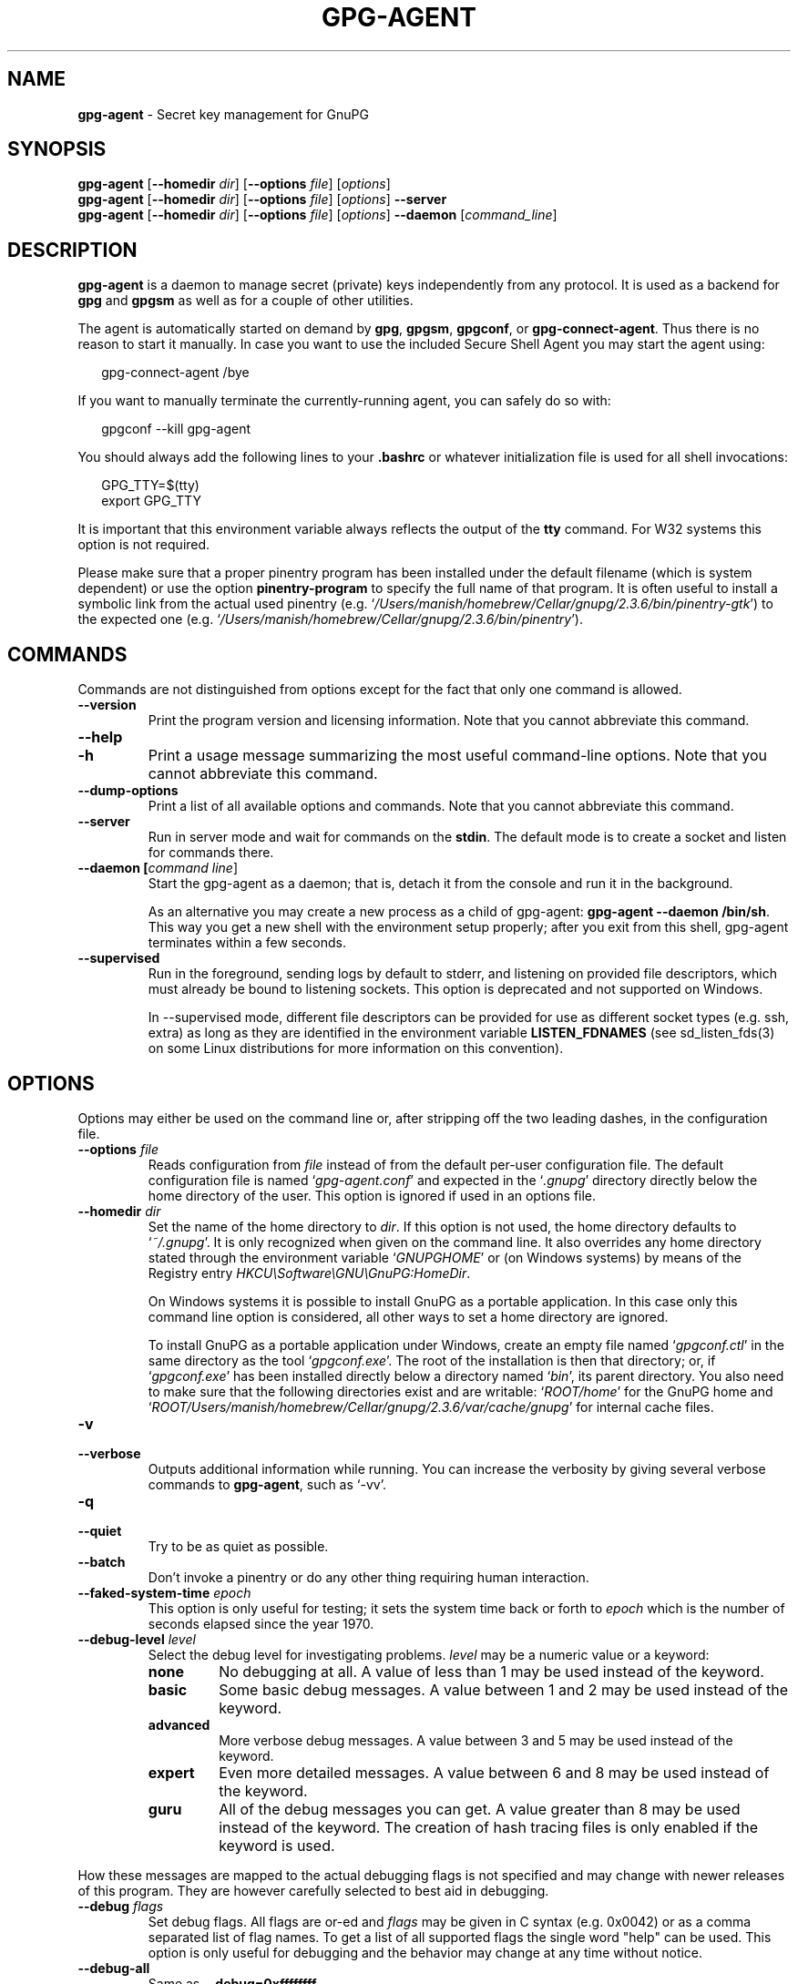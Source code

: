 .\" Created from Texinfo source by yat2m 1.45
.TH GPG-AGENT 1 2022-04-25 "GnuPG 2.3.6" "GNU Privacy Guard 2.3"
.SH NAME
.B gpg-agent
\- Secret key management for GnuPG
.SH SYNOPSIS
.B  gpg-agent
.RB [ \-\-homedir
.IR dir ]
.RB [ \-\-options
.IR file ]
.RI [ options ]
.br
.B  gpg-agent
.RB [ \-\-homedir
.IR dir ]
.RB [ \-\-options
.IR file ]
.RI [ options ]
.B  \-\-server
.br
.B  gpg-agent
.RB [ \-\-homedir
.IR dir ]
.RB [ \-\-options
.IR file ]
.RI [ options ]
.B  \-\-daemon
.RI [ command_line ]

.SH DESCRIPTION
\fBgpg-agent\fR is a daemon to manage secret (private) keys
independently from any protocol.  It is used as a backend for
\fBgpg\fR and \fBgpgsm\fR as well as for a couple of other
utilities.

The agent is automatically started on demand by \fBgpg\fR,
\fBgpgsm\fR, \fBgpgconf\fR, or \fBgpg-connect-agent\fR.
Thus there is no reason to start it manually.  In case you want to use
the included Secure Shell Agent you may start the agent using:


.RS 2
.nf
gpg-connect-agent /bye
.fi
.RE


If you want to manually terminate the currently-running agent, you can
safely do so with:

.RS 2
.nf
gpgconf --kill gpg-agent
.fi
.RE


You should always add the following lines to your \fB.bashrc\fR or
whatever initialization file is used for all shell invocations:

.RS 2
.nf
GPG_TTY=$(tty)
export GPG_TTY
.fi
.RE


It is important that this environment variable always reflects the
output of the \fBtty\fR command.  For W32 systems this option is not
required.

Please make sure that a proper pinentry program has been installed
under the default filename (which is system dependent) or use the
option \fBpinentry-program\fR to specify the full name of that program.
It is often useful to install a symbolic link from the actual used
pinentry (e.g. \(oq\fI/Users/manish/homebrew/Cellar/gnupg/2.3.6/bin/pinentry-gtk\fR\(cq) to the expected
one (e.g. \(oq\fI/Users/manish/homebrew/Cellar/gnupg/2.3.6/bin/pinentry\fR\(cq).



.SH COMMANDS

Commands are not distinguished from options except for the fact that
only one command is allowed.

.TP
.B  --version
Print the program version and licensing information.  Note that you cannot
abbreviate this command.

.TP
.B  --help
.TQ
.B  -h
Print a usage message summarizing the most useful command-line options.
Note that you cannot abbreviate this command.

.TP
.B  --dump-options
Print a list of all available options and commands.  Note that you cannot
abbreviate this command.

.TP
.B  --server
Run in server mode and wait for commands on the \fBstdin\fR.  The
default mode is to create a socket and listen for commands there.

.TP
.B  --daemon [\fIcommand line\fR]
Start the gpg-agent as a daemon; that is, detach it from the console
and run it in the background.

As an alternative you may create a new process as a child of
gpg-agent: \fBgpg-agent --daemon /bin/sh\fR.  This way you get a new
shell with the environment setup properly; after you exit from this
shell, gpg-agent terminates within a few seconds.

.TP
.B  --supervised
Run in the foreground, sending logs by default to stderr, and
listening on provided file descriptors, which must already be bound to
listening sockets.  This option is deprecated and not supported on
Windows.

In --supervised mode, different file descriptors can be provided for
use as different socket types (e.g. ssh, extra) as long as they are
identified in the environment variable \fBLISTEN_FDNAMES\fR (see
sd_listen_fds(3) on some Linux distributions for more information on
this convention).
.P

.SH OPTIONS

Options may either be used on the command line or, after stripping off
the two leading dashes, in the configuration file.



.TP
.B  --options \fIfile\fR
Reads configuration from \fIfile\fR instead of from the default
per-user configuration file.  The default configuration file is named
\(oq\fIgpg-agent.conf\fR\(cq and expected in the \(oq\fI.gnupg\fR\(cq directory
directly below the home directory of the user.  This option is ignored
if used in an options file.


.TP
.B  --homedir \fIdir\fR
Set the name of the home directory to \fIdir\fR. If this option is not
used, the home directory defaults to \(oq\fI~/.gnupg\fR\(cq.  It is only
recognized when given on the command line.  It also overrides any home
directory stated through the environment variable \(oq\fIGNUPGHOME\fR\(cq or
(on Windows systems) by means of the Registry entry
\fIHKCU\\Software\\GNU\\GnuPG:HomeDir\fR.

On Windows systems it is possible to install GnuPG as a portable
application.  In this case only this command line option is
considered, all other ways to set a home directory are ignored.

To install GnuPG as a portable application under Windows, create an
empty file named \(oq\fIgpgconf.ctl\fR\(cq in the same directory as the tool
\(oq\fIgpgconf.exe\fR\(cq.  The root of the installation is then that
directory; or, if \(oq\fIgpgconf.exe\fR\(cq has been installed directly below
a directory named \(oq\fIbin\fR\(cq, its parent directory.  You also need to
make sure that the following directories exist and are writable:
\(oq\fIROOT/home\fR\(cq for the GnuPG home and \(oq\fIROOT/Users/manish/homebrew/Cellar/gnupg/2.3.6/var/cache/gnupg\fR\(cq
for internal cache files.


.TP
.B  -v
.TQ
.B  --verbose
Outputs additional information while running.
You can increase the verbosity by giving several
verbose commands to \fBgpg-agent\fR, such as \(oq-vv\(cq.

.TP
.B  -q
.TQ
.B  --quiet
Try to be as quiet as possible.

.TP
.B  --batch
Don't invoke a pinentry or do any other thing requiring human interaction.

.TP
.B  --faked-system-time \fIepoch\fR
This option is only useful for testing; it sets the system time back or
forth to \fIepoch\fR which is the number of seconds elapsed since the year
1970.

.TP
.B  --debug-level \fIlevel\fR
Select the debug level for investigating problems. \fIlevel\fR may be
a numeric value or a keyword:

.RS
.TP
.B  none
No debugging at all.  A value of less than 1 may be used instead of
the keyword.
.TP
.B  basic
Some basic debug messages.  A value between 1 and 2 may be used
instead of the keyword.
.TP
.B  advanced
More verbose debug messages.  A value between 3 and 5 may be used
instead of the keyword.
.TP
.B  expert
Even more detailed messages.  A value between 6 and 8 may be used
instead of the keyword.
.TP
.B  guru
All of the debug messages you can get. A value greater than 8 may be
used instead of the keyword.  The creation of hash tracing files is
only enabled if the keyword is used.
.RE

How these messages are mapped to the actual debugging flags is not
specified and may change with newer releases of this program. They are
however carefully selected to best aid in debugging.

.TP
.B  --debug \fIflags\fR
Set debug flags.  All flags are or-ed and \fIflags\fR may be given
in C syntax (e.g. 0x0042) or as a comma separated list of flag names.
To get a list of all supported flags the single word "help" can be
used. This option is only useful for debugging and the behavior may
change at any time without notice.

.TP
.B  --debug-all
Same as \fB--debug=0xffffffff\fR

.TP
.B  --debug-wait \fIn\fR
When running in server mode, wait \fIn\fR seconds before entering the
actual processing loop and print the pid.  This gives time to attach a
debugger.

.TP
.B  --debug-quick-random
This option inhibits the use of the very secure random quality level
(Libgcrypt’s \fBGCRY_VERY_STRONG_RANDOM\fR) and degrades all request
down to standard random quality.  It is only used for testing and
should not be used for any production quality keys.  This option is
only effective when given on the command line.

On GNU/Linux, another way to quickly generate insecure keys is to use
\fBrngd\fR to fill the kernel's entropy pool with lower quality
random data.  \fBrngd\fR is typically provided by the
\fBrng-tools\fR package.  It can be run as follows: \(oqsudo
rngd -f -r /dev/urandom\(cq.

.TP
.B  --debug-pinentry
This option enables extra debug information pertaining to the
Pinentry.  As of now it is only useful when used along with
\fB--debug 1024\fR.

.TP
.B  --no-detach
Don't detach the process from the console.  This is mainly useful for
debugging.

.TP
.B  --steal-socket
In \fB--daemon\fR mode, gpg-agent detects an already running
gpg-agent and does not allow to start a new instance. This option can
be used to override this check: the new gpg-agent process will try to
take over the communication sockets from the already running process
and start anyway.  This option should in general not be used.


.TP
.B  -s
.TQ
.B  --sh
.TQ
.B  -c
.TQ
.B  --csh
Format the info output in daemon mode for use with the standard Bourne
shell or the C-shell respectively.  The default is to guess it based on
the environment variable \fBSHELL\fR which is correct in almost all
cases.


.TP
.B  --grab
.TQ
.B  --no-grab
Tell the pinentry to grab the keyboard and mouse.  This option should
be used on X-Servers to avoid X-sniffing attacks. Any use of the
option \fB--grab\fR overrides an used option \fB--no-grab\fR.
The default is \fB--no-grab\fR.


.TP
.B  --log-file \fIfile\fR
Append all logging output to \fIfile\fR.  This is very helpful in
seeing what the agent actually does. Use \(oq\fIsocket://\fR\(cq to log to
socket.  If neither a log file nor a log file descriptor has been set
on a Windows platform, the Registry entry
\fBHKCU\\Software\\GNU\\GnuPG:DefaultLogFile\fR, if set, is used to
specify the logging output.



.TP
.B  --no-allow-mark-trusted
Do not allow clients to mark keys as trusted, i.e. put them into the
\(oq\fItrustlist.txt\fR\(cq file.  This makes it harder for users to inadvertently
accept Root-CA keys.


.TP
.B  --allow-preset-passphrase
This option allows the use of \fBgpg-preset-passphrase\fR to seed the
internal cache of \fBgpg-agent\fR with passphrases.


.TP
.B  --no-allow-loopback-pinentry
.TP
.B  --allow-loopback-pinentry
Disallow or allow clients to use the loopback pinentry features; see
the option \fBpinentry-mode\fR for details.  Allow is the default.

The \fB--force\fR option of the Assuan command \fBDELETE_KEY\fR
is also controlled by this option: The option is ignored if a loopback
pinentry is disallowed.

.TP
.B  --no-allow-external-cache
Tell Pinentry not to enable features which use an external cache for
passphrases.

Some desktop environments prefer to unlock all
credentials with one master password and may have installed a Pinentry
which employs an additional external cache to implement such a policy.
By using this option the Pinentry is advised not to make use of such a
cache and instead always ask the user for the requested passphrase.

.TP
.B  --allow-emacs-pinentry
Tell Pinentry to allow features to divert the passphrase entry to a
running Emacs instance.  How this is exactly handled depends on the
version of the used Pinentry.

.TP
.B  --ignore-cache-for-signing
This option will let \fBgpg-agent\fR bypass the passphrase cache for all
signing operation.  Note that there is also a per-session option to
control this behavior but this command line option takes precedence.

.TP
.B  --default-cache-ttl \fIn\fR
Set the time a cache entry is valid to \fIn\fR seconds.  The default
is 600 seconds.  Each time a cache entry is accessed, the entry's
timer is reset.  To set an entry's maximum lifetime, use
\fBmax-cache-ttl\fR.  Note that a cached passphrase may not be
evicted immediately from memory if no client requests a cache
operation.  This is due to an internal housekeeping function which is
only run every few seconds.

.TP
.B  --default-cache-ttl-ssh \fIn\fR
Set the time a cache entry used for SSH keys is valid to \fIn\fR
seconds.  The default is 1800 seconds.  Each time a cache entry is
accessed, the entry's timer is reset.  To set an entry's maximum
lifetime, use \fBmax-cache-ttl-ssh\fR.

.TP
.B  --max-cache-ttl \fIn\fR
Set the maximum time a cache entry is valid to \fIn\fR seconds.  After
this time a cache entry will be expired even if it has been accessed
recently or has been set using \fBgpg-preset-passphrase\fR.  The
default is 2 hours (7200 seconds).

.TP
.B  --max-cache-ttl-ssh \fIn\fR
Set the maximum time a cache entry used for SSH keys is valid to
\fIn\fR seconds.  After this time a cache entry will be expired even
if it has been accessed recently or has been set using
\fBgpg-preset-passphrase\fR.  The default is 2 hours (7200
seconds).

.TP
.B  --enforce-passphrase-constraints
Enforce the passphrase constraints by not allowing the user to bypass
them using the ``Take it anyway'' button.

.TP
.B  --min-passphrase-len \fIn\fR
Set the minimal length of a passphrase.  When entering a new passphrase
shorter than this value a warning will be displayed.  Defaults to 8.

.TP
.B  --min-passphrase-nonalpha \fIn\fR
Set the minimal number of digits or special characters required in a
passphrase.  When entering a new passphrase with less than this number
of digits or special characters a warning will be displayed.  Defaults
to 1.

.TP
.B  --check-passphrase-pattern \fIfile\fR
.TQ
.B  --check-sym-passphrase-pattern \fIfile\fR
Check the passphrase against the pattern given in \fIfile\fR.  When
entering a new passphrase matching one of these pattern a warning will
be displayed.  If \fIfile\fR does not contain any slashes and does not
start with "~/" it is searched in the system configuration directory
(\(oq\fI/Users/manish/homebrew/etc/gnupg\fR\(cq).  The default is not to use any
pattern file.  The second version of this option is only used when
creating a new symmetric key to allow the use of different patterns
for such passphrases.

Security note: It is known that checking a passphrase against a list of
pattern or even against a complete dictionary is not very effective to
enforce good passphrases.  Users will soon figure up ways to bypass such
a policy.  A better policy is to educate users on good security
behavior and optionally to run a passphrase cracker regularly on all
users passphrases to catch the very simple ones.

.TP
.B  --max-passphrase-days \fIn\fR
Ask the user to change the passphrase if \fIn\fR days have passed since
the last change.  With \fB--enforce-passphrase-constraints\fR set the
user may not bypass this check.

.TP
.B  --enable-passphrase-history
This option does nothing yet.

.TP
.B  --pinentry-invisible-char \fIchar\fR
This option asks the Pinentry to use \fIchar\fR for displaying hidden
characters.  \fIchar\fR must be one character UTF-8 string.  A
Pinentry may or may not honor this request.

.TP
.B  --pinentry-timeout \fIn\fR
This option asks the Pinentry to timeout after \fIn\fR seconds with no
user input.  The default value of 0 does not ask the pinentry to
timeout, however a Pinentry may use its own default timeout value in
this case.  A Pinentry may or may not honor this request.

.TP
.B  --pinentry-formatted-passphrase
This option asks the Pinentry to enable passphrase formatting when asking the
user for a new passphrase and masking of the passphrase is turned off.

If passphrase formatting is enabled, then all non-breaking space characters
are stripped from the entered passphrase.  Passphrase formatting is mostly
useful in combination with passphrases generated with the GENPIN
feature of some Pinentries.  Note that such a generated
passphrase, if not modified by the user, skips all passphrase
constraints checking because such constraints would actually weaken
the generated passphrase.

.TP
.B  --pinentry-program \fIfilename\fR
Use program \fIfilename\fR as the PIN entry.  The default is
installation dependent.  With the default configuration the name of
the default pinentry is \(oq\fIpinentry\fR\(cq; if that file does not exist
but a \(oq\fIpinentry-basic\fR\(cq exist the latter is used.

On a Windows platform the default is to use the first existing program
from this list:
\(oq\fIbin\\pinentry.exe\fR\(cq,
\(oq\fI..\\Gpg4win\\bin\\pinentry.exe\fR\(cq,
\(oq\fI..\\Gpg4win\\pinentry.exe\fR\(cq,
\(oq\fI..\\GNU\\GnuPG\\pinentry.exe\fR\(cq,
\(oq\fI..\\GNU\\bin\\pinentry.exe\fR\(cq,
\(oq\fIbin\\pinentry-basic.exe\fR\(cq
where the file names are relative to the GnuPG installation directory.


.TP
.B  --pinentry-touch-file \fIfilename\fR
By default the filename of the socket gpg-agent is listening for
requests is passed to Pinentry, so that it can touch that file before
exiting (it does this only in curses mode).  This option changes the
file passed to Pinentry to \fIfilename\fR.  The special name
\fB/dev/null\fR may be used to completely disable this feature.  Note
that Pinentry will not create that file, it will only change the
modification and access time.


.TP
.B  --scdaemon-program \fIfilename\fR
Use program \fIfilename\fR as the Smartcard daemon.  The default is
installation dependent and can be shown with the \fBgpgconf\fR
command.

.TP
.B  --disable-scdaemon
Do not make use of the scdaemon tool.  This option has the effect of
disabling the ability to do smartcard operations.  Note, that enabling
this option at runtime does not kill an already forked scdaemon.

.TP
.B  --disable-check-own-socket
\fBgpg-agent\fR employs a periodic self-test to detect a stolen
socket.  This usually means a second instance of \fBgpg-agent\fR
has taken over the socket and \fBgpg-agent\fR will then terminate
itself.  This option may be used to disable this self-test for
debugging purposes.

.TP
.B  --use-standard-socket
.TQ
.B  --no-use-standard-socket
.TQ
.B  --use-standard-socket-p
Since GnuPG 2.1 the standard socket is always used.  These options
have no more effect.  The command \fBgpg-agent
--use-standard-socket-p\fR will thus always return success.

.TP
.B  --display \fIstring\fR
.TQ
.B  --ttyname \fIstring\fR
.TQ
.B  --ttytype \fIstring\fR
.TQ
.B  --lc-ctype \fIstring\fR
.TQ
.B  --lc-messages \fIstring\fR
.TQ
.B  --xauthority \fIstring\fR
These options are used with the server mode to pass localization
information.

.TP
.B  --keep-tty
.TQ
.B  --keep-display
Ignore requests to change the current \fBtty\fR or X window system's
\fBDISPLAY\fR variable respectively.  This is useful to lock the
pinentry to pop up at the \fBtty\fR or display you started the agent.

.TP
.B  --listen-backlog \fIn\fR
Set the size of the queue for pending connections.  The default is 64.


.TP
.B  --extra-socket \fIname\fR
The extra socket is created by default, you may use this option to
change the name of the socket.  To disable the creation of the socket
use ``none'' or ``/dev/null'' for \fIname\fR.

Also listen on native gpg-agent connections on the given socket.  The
intended use for this extra socket is to setup a Unix domain socket
forwarding from a remote machine to this socket on the local machine.
A \fBgpg\fR running on the remote machine may then connect to the
local gpg-agent and use its private keys.  This enables decrypting or
signing data on a remote machine without exposing the private keys to the
remote machine.

.TP
.B  --enable-extended-key-format
.TQ
.B  --disable-extended-key-format
Since version 2.3 keys are created in the extended private key format.
Changing the passphrase of a key will also convert the key to that new
format.  This new key format is supported since GnuPG version 2.1.12
and thus there should be no need to disable it.  The disable option
allows to revert to the old behavior for new keys; be aware that keys
are never migrated back to the old format.  However if the enable
option has been used the disable option won't have an effect.  The
advantage of the extended private key format is that it is text based
and can carry additional meta data.


.TP
.B  --enable-ssh-support
.TQ
.B  --enable-putty-support

The OpenSSH Agent protocol is always enabled, but \fBgpg-agent\fR
will only set the \fBSSH_AUTH_SOCK\fR variable if this flag is given.

In this mode of operation, the agent does not only implement the
gpg-agent protocol, but also the agent protocol used by OpenSSH
(through a separate socket).  Consequently, it should be possible to use
the gpg-agent as a drop-in replacement for the well known ssh-agent.

SSH Keys, which are to be used through the agent, need to be added to
the gpg-agent initially through the ssh-add utility.  When a key is
added, ssh-add will ask for the password of the provided key file and
send the unprotected key material to the agent; this causes the
gpg-agent to ask for a passphrase, which is to be used for encrypting
the newly received key and storing it in a gpg-agent specific
directory.

Once a key has been added to the gpg-agent this way, the gpg-agent
will be ready to use the key.

Note: in case the gpg-agent receives a signature request, the user might
need to be prompted for a passphrase, which is necessary for decrypting
the stored key.  Since the ssh-agent protocol does not contain a
mechanism for telling the agent on which display/terminal it is running,
gpg-agent's ssh-support will use the TTY or X display where gpg-agent
has been started.  To switch this display to the current one, the
following command may be used:

.RS 2
.nf
gpg-connect-agent updatestartuptty /bye
.fi
.RE

Although all GnuPG components try to start the gpg-agent as needed, this
is not possible for the ssh support because ssh does not know about it.
Thus if no GnuPG tool which accesses the agent has been run, there is no
guarantee that ssh is able to use gpg-agent for authentication.  To fix
this you may start gpg-agent if needed using this simple command:

.RS 2
.nf
gpg-connect-agent /bye
.fi
.RE

Adding the \fB--verbose\fR shows the progress of starting the agent.

The \fB--enable-putty-support\fR is only available under Windows
and allows the use of gpg-agent with the ssh implementation
\fBputty\fR.  This is similar to the regular ssh-agent support but
makes use of Windows message queue as required by \fBputty\fR.


.TP
.B  --ssh-fingerprint-digest

Select the digest algorithm used to compute ssh fingerprints that are
communicated to the user, e.g. in pinentry dialogs.  OpenSSH has
transitioned from using MD5 to the more secure SHA256.


.TP
.B  --auto-expand-secmem \fIn\fR
Allow Libgcrypt to expand its secure memory area as required.  The
optional value \fIn\fR is a non-negative integer with a suggested size
in bytes of each additionally allocated secure memory area.  The value
is rounded up to the next 32 KiB; usual C style prefixes are allowed.
For an heavy loaded gpg-agent with many concurrent connection this
option avoids sign or decrypt errors due to out of secure memory error
returns.

.TP
.B  --s2k-calibration \fImilliseconds\fR
Change the default calibration time to \fImilliseconds\fR.  The given
value is capped at 60 seconds; a value of 0 resets to the compiled-in
default.  This option is re-read on a SIGHUP (or \fBgpgconf
--reload gpg-agent\fR) and the S2K count is then re-calibrated.

.TP
.B  --s2k-count \fIn\fR
Specify the iteration count used to protect the passphrase.  This
option can be used to override the auto-calibration done by default.
The auto-calibration computes a count which requires by default 100ms
to mangle a given passphrase.  See also \fB--s2k-calibration\fR.

To view the actually used iteration count and the milliseconds
required for an S2K operation use:

.RS 2
.nf
gpg-connect-agent 'GETINFO s2k_count' /bye
gpg-connect-agent 'GETINFO s2k_time' /bye
.fi
.RE

To view the auto-calibrated count use:

.RS 2
.nf
gpg-connect-agent 'GETINFO s2k_count_cal' /bye
.fi
.RE


.P


.SH EXAMPLES

It is important to set the environment variable \fBGPG_TTY\fR in
your login shell, for example in the \(oq\fI~/.bashrc\fR\(cq init script:

.RS 2
.nf
  export GPG_TTY=$(tty)
.fi
.RE

If you enabled the Ssh Agent Support, you also need to tell ssh about
it by adding this to your init script:

.RS 2
.nf
unset SSH_AGENT_PID
if [ "${gnupg_SSH_AUTH_SOCK_by:-0}" -ne $$ ]; then
  export SSH_AUTH_SOCK="$(gpgconf --list-dirs agent-ssh-socket)"
fi
.fi
.RE



.SH FILES

There are a few configuration files needed for the operation of the
agent. By default they may all be found in the current home directory
(see: [option --homedir]).


.TP
.B  gpg-agent.conf
  This is the standard configuration file read by \fBgpg-agent\fR on
  startup.  It may contain any valid long option; the leading
  two dashes may not be entered and the option may not be abbreviated.
  This file is also read after a \fBSIGHUP\fR however only a few
  options will actually have an effect.  This default name may be
  changed on the command line (see: [option --options]).
  You should backup this file.

.TP
.B  trustlist.txt
  This is the list of trusted keys.  You should backup this file.

  Comment lines, indicated by a leading hash mark, as well as empty
  lines are ignored.  To mark a key as trusted you need to enter its
  fingerprint followed by a space and a capital letter \fBS\fR.  Colons
  may optionally be used to separate the bytes of a fingerprint; this
  enables cutting and pasting the fingerprint from a key listing output.  If
  the line is prefixed with a \fB!\fR the key is explicitly marked as
  not trusted.

  Here is an example where two keys are marked as ultimately trusted
  and one as not trusted:

    .RS 2
.nf
  # CN=Wurzel ZS 3,O=Intevation GmbH,C=DE
  A6935DD34EF3087973C706FC311AA2CCF733765B S

  # CN=PCA-1-Verwaltung-02/O=PKI-1-Verwaltung/C=DE
  DC:BD:69:25:48:BD:BB:7E:31:6E:BB:80:D3:00:80:35:D4:F8:A6:CD S

  # CN=Root-CA/O=Schlapphuete/L=Pullach/C=DE
  !14:56:98:D3:FE:9C:CA:5A:31:6E:BC:81:D3:11:4E:00:90:A3:44:C2 S
  .fi
.RE
  
Before entering a key into this file, you need to ensure its
authenticity.  How to do this depends on your organisation; your
administrator might have already entered those keys which are deemed
trustworthy enough into this file.  Places where to look for the
fingerprint of a root certificate are letters received from the CA or
the website of the CA (after making 100% sure that this is indeed the
website of that CA).  You may want to consider disallowing interactive
updates of this file by using the [option --no-allow-mark-trusted].
It might even be advisable to change the permissions to read-only so
that this file can't be changed inadvertently.

As a special feature a line \fBinclude-default\fR will include a global
list of trusted certificates (e.g. \(oq\fI/Users/manish/homebrew/etc/gnupg/trustlist.txt\fR\(cq).
This global list is also used if the local list is not available.

It is possible to add further flags after the \fBS\fR for use by the
caller:

.RS

.TP
.B  relax
Relax checking of some root certificate requirements.  As of now this
flag allows the use of root certificates with a missing basicConstraints
attribute (despite that it is a MUST for CA certificates) and disables
CRL checking for the root certificate.

.TP
.B  cm
If validation of a certificate finally issued by a CA with this flag set
fails, try again using the chain validation model.

.TP
.B  qual
The CA is allowed to issue certificates for qualified signatures.
This flag has an effect only if used in the global list.  This is now
the preferred way to mark such CA; the old way of having a separate
file \(oq\fIqualified.txt\fR\(cq is still supported.

.RE


.TP
.B  sshcontrol
This file is used when support for the secure shell agent protocol has
been enabled (see: [option --enable-ssh-support]). Only keys present in
this file are used in the SSH protocol.  You should backup this file.

The \fBssh-add\fR tool may be used to add new entries to this file;
you may also add them manually.  Comment lines, indicated by a leading
hash mark, as well as empty lines are ignored.  An entry starts with
optional whitespace, followed by the keygrip of the key given as 40 hex
digits, optionally followed by the caching TTL in seconds and another
optional field for arbitrary flags.  A non-zero TTL overrides the global
default as set by \fB--default-cache-ttl-ssh\fR.

The only flag support is \fBconfirm\fR.  If this flag is found for a
key, each use of the key will pop up a pinentry to confirm the use of
that key.  The flag is automatically set if a new key was loaded into
\fBgpg-agent\fR using the option \fB-c\fR of the \fBssh-add\fR
command.

The keygrip may be prefixed with a \fB!\fR to disable an entry.

The following example lists exactly one key.  Note that keys available
through a OpenPGP smartcard in the active smartcard reader are
implicitly added to this list; i.e. there is no need to list them.

.RS 2
.nf
       # Key added on: 2011-07-20 20:38:46
       # Fingerprint:  5e:8d:c4:ad:e7:af:6e:27:8a:d6:13:e4:79:ad:0b:81
       34B62F25E277CF13D3C6BCEBFD3F85D08F0A864B 0 confirm
.fi
.RE

.TP
.B  private-keys-v1.d/

  This is the directory where gpg-agent stores the private keys.  Each
  key is stored in a file with the name made up of the keygrip and the
  suffix \(oq\fIkey\fR\(cq.  You should backup all files in this directory
  and take great care to keep this backup closed away.


.P

Note that on larger installations, it is useful to put predefined
files into the directory \(oq\fI/Users/manish/homebrew/etc/skel/.gnupg\fR\(cq so that newly created
users start up with a working configuration.  For existing users the
a small helper script is provided to create these files (see: [addgnupghome]).




.SH SIGNALS
A running \fBgpg-agent\fR may be controlled by signals, i.e. using
the \fBkill\fR command to send a signal to the process.

Here is a list of supported signals:


.TP
.B  SIGHUP
This signal flushes all cached passphrases and if the program has been
started with a configuration file, the configuration file is read
again.  Only certain options are honored: \fBquiet\fR,
\fBverbose\fR, \fBdebug\fR, \fBdebug-all\fR, \fBdebug-level\fR,
\fBdebug-pinentry\fR,
\fBno-grab\fR,
\fBpinentry-program\fR,
\fBpinentry-invisible-char\fR,
\fBdefault-cache-ttl\fR,
\fBmax-cache-ttl\fR, \fBignore-cache-for-signing\fR,
\fBs2k-count\fR,
\fBno-allow-external-cache\fR, \fBallow-emacs-pinentry\fR,
\fBno-allow-mark-trusted\fR, \fBdisable-scdaemon\fR, and
\fBdisable-check-own-socket\fR.  \fBscdaemon-program\fR is also
supported but due to the current implementation, which calls the
scdaemon only once, it is not of much use unless you manually kill the
scdaemon.


.TP
.B  SIGTERM
Shuts down the process but waits until all current requests are
fulfilled.  If the process has received 3 of these signals and requests
are still pending, a shutdown is forced.

.TP
.B  SIGINT
Shuts down the process immediately.

.TP
.B  SIGUSR1
Dump internal information to the log file.

.TP
.B  SIGUSR2
This signal is used for internal purposes.

.P


.SH SEE ALSO
\fBgpg\fR(1),
\fBgpgsm\fR(1),
\fBgpgconf\fR(1),
\fBgpg-connect-agent\fR(1),
\fBscdaemon\fR(1)

The full documentation for this tool is maintained as a Texinfo manual.
If GnuPG and the info program are properly installed at your site, the
command

.RS 2
.nf
info gnupg
.fi
.RE

should give you access to the complete manual including a menu structure
and an index.
